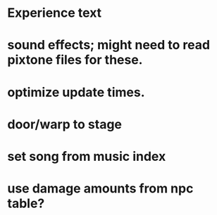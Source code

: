 * Experience text
* sound effects; might need to read pixtone files for these.
* optimize update times.
* door/warp to stage
* set song from music index
* use damage amounts from npc table?